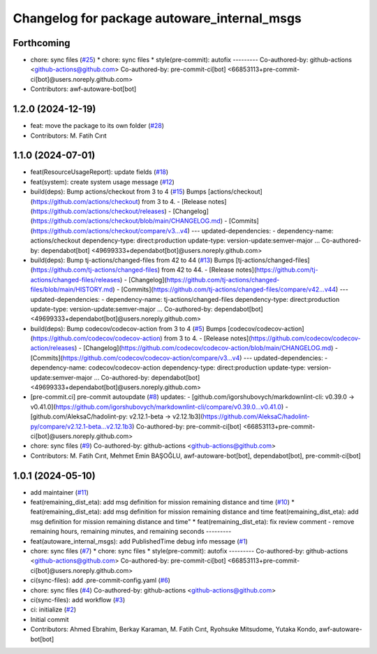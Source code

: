 ^^^^^^^^^^^^^^^^^^^^^^^^^^^^^^^^^^^^^^^^^^^^
Changelog for package autoware_internal_msgs
^^^^^^^^^^^^^^^^^^^^^^^^^^^^^^^^^^^^^^^^^^^^

Forthcoming
-----------
* chore: sync files (`#25 <https://github.com/autowarefoundation/autoware_internal_msgs/issues/25>`_)
  * chore: sync files
  * style(pre-commit): autofix
  ---------
  Co-authored-by: github-actions <github-actions@github.com>
  Co-authored-by: pre-commit-ci[bot] <66853113+pre-commit-ci[bot]@users.noreply.github.com>
* Contributors: awf-autoware-bot[bot]

1.2.0 (2024-12-19)
------------------
* feat: move the package to its own folder (`#28 <https://github.com/autowarefoundation/autoware_internal_msgs/issues/28>`_)
* Contributors: M. Fatih Cırıt

1.1.0 (2024-07-01)
------------------
* feat(ResourceUsageReport): update fields (`#18 <https://github.com/autowarefoundation/autoware_internal_msgs/issues/18>`_)
* feat(system): create system usage message (`#12 <https://github.com/autowarefoundation/autoware_internal_msgs/issues/12>`_)
* build(deps): Bump actions/checkout from 3 to 4 (`#15 <https://github.com/autowarefoundation/autoware_internal_msgs/issues/15>`_)
  Bumps [actions/checkout](https://github.com/actions/checkout) from 3 to 4.
  - [Release notes](https://github.com/actions/checkout/releases)
  - [Changelog](https://github.com/actions/checkout/blob/main/CHANGELOG.md)
  - [Commits](https://github.com/actions/checkout/compare/v3...v4)
  ---
  updated-dependencies:
  - dependency-name: actions/checkout
  dependency-type: direct:production
  update-type: version-update:semver-major
  ...
  Co-authored-by: dependabot[bot] <49699333+dependabot[bot]@users.noreply.github.com>
* build(deps): Bump tj-actions/changed-files from 42 to 44 (`#13 <https://github.com/autowarefoundation/autoware_internal_msgs/issues/13>`_)
  Bumps [tj-actions/changed-files](https://github.com/tj-actions/changed-files) from 42 to 44.
  - [Release notes](https://github.com/tj-actions/changed-files/releases)
  - [Changelog](https://github.com/tj-actions/changed-files/blob/main/HISTORY.md)
  - [Commits](https://github.com/tj-actions/changed-files/compare/v42...v44)
  ---
  updated-dependencies:
  - dependency-name: tj-actions/changed-files
  dependency-type: direct:production
  update-type: version-update:semver-major
  ...
  Co-authored-by: dependabot[bot] <49699333+dependabot[bot]@users.noreply.github.com>
* build(deps): Bump codecov/codecov-action from 3 to 4 (`#5 <https://github.com/autowarefoundation/autoware_internal_msgs/issues/5>`_)
  Bumps [codecov/codecov-action](https://github.com/codecov/codecov-action) from 3 to 4.
  - [Release notes](https://github.com/codecov/codecov-action/releases)
  - [Changelog](https://github.com/codecov/codecov-action/blob/main/CHANGELOG.md)
  - [Commits](https://github.com/codecov/codecov-action/compare/v3...v4)
  ---
  updated-dependencies:
  - dependency-name: codecov/codecov-action
  dependency-type: direct:production
  update-type: version-update:semver-major
  ...
  Co-authored-by: dependabot[bot] <49699333+dependabot[bot]@users.noreply.github.com>
* [pre-commit.ci] pre-commit autoupdate (`#8 <https://github.com/autowarefoundation/autoware_internal_msgs/issues/8>`_)
  updates:
  - [github.com/igorshubovych/markdownlint-cli: v0.39.0 → v0.41.0](https://github.com/igorshubovych/markdownlint-cli/compare/v0.39.0...v0.41.0)
  - [github.com/AleksaC/hadolint-py: v2.12.1-beta → v2.12.1b3](https://github.com/AleksaC/hadolint-py/compare/v2.12.1-beta...v2.12.1b3)
  Co-authored-by: pre-commit-ci[bot] <66853113+pre-commit-ci[bot]@users.noreply.github.com>
* chore: sync files (`#9 <https://github.com/autowarefoundation/autoware_internal_msgs/issues/9>`_)
  Co-authored-by: github-actions <github-actions@github.com>
* Contributors: M. Fatih Cırıt, Mehmet Emin BAŞOĞLU, awf-autoware-bot[bot], dependabot[bot], pre-commit-ci[bot]

1.0.1 (2024-05-10)
------------------
* add maintainer (`#11 <https://github.com/autowarefoundation/autoware_internal_msgs/issues/11>`_)
* feat(remaining_dist_eta): add msg definition for mission remaining distance and time (`#10 <https://github.com/autowarefoundation/autoware_internal_msgs/issues/10>`_)
  * feat(remaining_dist_eta): add msg definition for mission remaining distance and time
  feat(remaining_dist_eta): add msg definition for mission remaining distance and time"
  * feat(remaining_dist_eta): fix review comment - remove remaining hours, remaining minutes, and remaining seconds
  ---------
* feat(autoware_internal_msgs): add PublishedTime debug info message (`#1 <https://github.com/autowarefoundation/autoware_internal_msgs/issues/1>`_)
* chore: sync files (`#7 <https://github.com/autowarefoundation/autoware_internal_msgs/issues/7>`_)
  * chore: sync files
  * style(pre-commit): autofix
  ---------
  Co-authored-by: github-actions <github-actions@github.com>
  Co-authored-by: pre-commit-ci[bot] <66853113+pre-commit-ci[bot]@users.noreply.github.com>
* ci(sync-files): add .pre-commit-config.yaml (`#6 <https://github.com/autowarefoundation/autoware_internal_msgs/issues/6>`_)
* chore: sync files (`#4 <https://github.com/autowarefoundation/autoware_internal_msgs/issues/4>`_)
  Co-authored-by: github-actions <github-actions@github.com>
* ci(sync-files): add workflow (`#3 <https://github.com/autowarefoundation/autoware_internal_msgs/issues/3>`_)
* ci: initialize (`#2 <https://github.com/autowarefoundation/autoware_internal_msgs/issues/2>`_)
* Initial commit
* Contributors: Ahmed Ebrahim, Berkay Karaman, M. Fatih Cırıt, Ryohsuke Mitsudome, Yutaka Kondo, awf-autoware-bot[bot]

